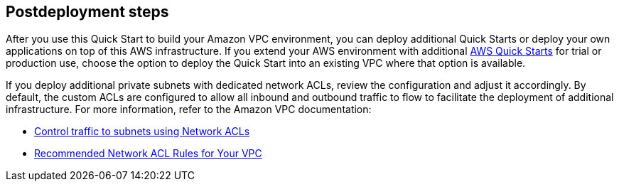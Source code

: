 == Postdeployment steps

After you use this Quick Start to build your Amazon VPC environment, you can deploy additional Quick Starts or deploy your own applications on top of this AWS infrastructure.
If you extend your AWS environment with additional https://aws.amazon.com/quickstart/[AWS Quick Starts^] for trial or production use, choose the option to deploy the Quick Start into an existing VPC where that option is available.

If you deploy additional private subnets with dedicated network ACLs, review the configuration and adjust it accordingly.
By default, the custom ACLs are configured to allow all inbound and outbound traffic to flow to facilitate the deployment of additional infrastructure.
For more information, refer to the Amazon VPC documentation:

* https://docs.aws.amazon.com/AmazonVPC/latest/UserGuide/VPC_ACLs.html[Control traffic to subnets using Network ACLs^]
* https://docs.aws.amazon.com/AmazonVPC/latest/UserGuide/VPC_Appendix_NACLs.html[Recommended Network ACL Rules for Your VPC^]

//TODO Troy, That last URL redirects to "What is Amazon VPC?" Maybe point here instead? https://docs.aws.amazon.com/vpc/latest/userguide/vpc-network-acls.html (Pro tip: We add a caret at the end of the link text, right before the closing bracket, throughout in our docs so that the links open in a new tab.)